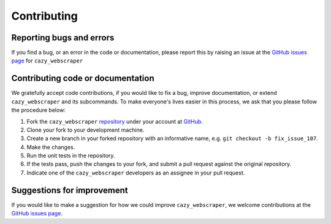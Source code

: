 ============
Contributing
============

-------------------------
Reporting bugs and errors
-------------------------

If you find a bug, or an error in the code or documentation, please
report this by raising an issue at the `GitHub issues page`_ for
``cazy_webscraper``


.. _Github issues page: https://github.com/HobnobMancer/cazy_webscraper/issues/new/choose


----------------------------------
Contributing code or documentation
----------------------------------

We gratefully accept code contributions, if you would like to fix a bug,
improve documentation, or extend ``cazy_webscraper`` and its subcommands. To make everyone's lives easier
in this process, we ask that you please follow the procedure below:

1. Fork the ``cazy_webscraper`` `repository`_ under your account at `GitHub`_.
2. Clone your fork to your development machine.
3. Create a new branch in your forked repository with an informative name, e.g. ``git checkout -b fix_issue_107``.
4. Make the changes.
5. Run the unit tests in the repository.
6. If the tests pass, push the changes to your fork, and submit a pull request against the original repository.
7. Indicate one of the ``cazy_webscraper`` developers as an assignee in your pull request.


---------------------------
Suggestions for improvement
---------------------------

If you would like to make a suggestion for how we could improve ``cazy_webscraper``,
we welcome contributions at the `GitHub issues page`_.


.. _GitHub: https://github.com
.. _Github issues page: https://github.com/HobnobMancer/cazy_webscraper/issues/new/choose
.. _repository: https://github.com/HobnobMancer/cazy_webscraper
